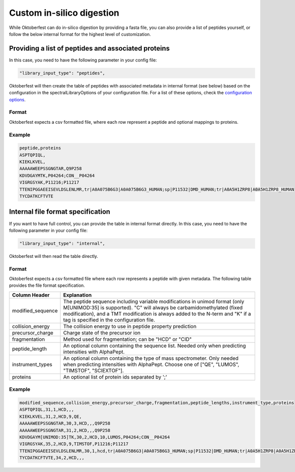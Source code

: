Custom in-silico digestion
==========================

While Oktoberfest can do in-silico digestion by providing a fasta file, you can also provide a list of peptides yourself, or follow the below internal format for the highest level of customization.

Providing a list of peptides and associated proteins
----------------------------------------------------

In this case, you need to have the following parameter in your config file:

.. code-block:: json

    "library_input_type": "peptides",

Oktoberfest will then create the table of peptides with associated metadata in internal format (see below) based on the configuration in the spectralLibraryOptions of your configuration file. For a list of these options, check the `configuration options <./config.html>`_.

Format
~~~~~~

Oktoberfest expects a csv formatted file, where each row represent a peptide and optional mappings to proteins.

.. table::

    +-------------------+--------------------------------------------------------------------------------------------------------------------------------------------------------------------------------------------------------------+
    | Column Header     | Explanation                                                                                                                                                                                                  |
    +===================+==============================================================================================================================================================================================================+
    | peptide           | The unmodified peptide sequence. "C" will always be carbamidomethylated (fixed modification), and a TMT modification is always added to the N-term and "K" if a tag is specified in the configuration file.  |
    +-------------------+--------------------------------------------------------------------------------------------------------------------------------------------------------------------------------------------------------------+
    | proteins          | An optional list of protein ids separated by ';'. If this column is left out, or if no protein is provided, the string "unknown" will be used as a proteinID in the spectral library.                        |                                                                                                                                                                                                                                  |
    +-------------------+--------------------------------------------------------------------------------------------------------------------------------------------------------------------------------------------------------------+

Example
~~~~~~~

.. code-block::

    peptide,proteins
    ASPTQPIQL,
    KIEKLKVEL,
    AAAAAWEEPSSGNGTAR,Q9P258
    KDVDGAYMTK,P04264;CON__P04264
    VIGRGSYAK,P11216;P11217
    TTENIPGGAEEISEVLDSLENLMR,tr|A0A075B6G3|A0A075B6G3_HUMAN;sp|P11532|DMD_HUMAN;tr|A0A5H1ZRP8|A0A5H1ZRP8_HUMAN
    TYCDATKCFTVTE

Internal file format specification
----------------------------------

If you want to have full control, you can provide the table in internal format directly. In this case, you need to have the following parameter in your config file:

.. code-block:: json

    "library_input_type": "internal",

Oktoberfest will then read the table directly.

Format
~~~~~~

Oktoberfest expects a csv formatted file where each row represents a peptide with given metadata. The following table provides the file format specification.

.. table::

    +-------------------+-------------------------------------------------------------------------------------------------------------------------------------------------------------------------------------------------------------------------------------------------------------------------------------+
    | Column Header     | Explanation                                                                                                                                                                                                                                                                         |
    +===================+=====================================================================================================================================================================================================================================================================================+
    | modified_sequence | The peptide sequence including variable modifications in unimod format (only M[UNIMOD:35] is supported). "C" will always be carbamidomethylated (fixed modification), and a TMT modification is always added to the N-term and "K" if a tag is specified in the configuration file. |
    +-------------------+-------------------------------------------------------------------------------------------------------------------------------------------------------------------------------------------------------------------------------------------------------------------------------------+
    | collision_energy  | The collision energy to use in peptide property prediction                                                                                                                                                                                                                          |
    +-------------------+-------------------------------------------------------------------------------------------------------------------------------------------------------------------------------------------------------------------------------------------------------------------------------------+
    | precursor_charge  | Charge state of the precursor ion                                                                                                                                                                                                                                                   |
    +-------------------+-------------------------------------------------------------------------------------------------------------------------------------------------------------------------------------------------------------------------------------------------------------------------------------+
    | fragmentation     | Method used for fragmentation; can be "HCD" or "CID"                                                                                                                                                                                                                                |
    +-------------------+-------------------------------------------------------------------------------------------------------------------------------------------------------------------------------------------------------------------------------------------------------------------------------------+
    | peptide_length    | An optional column containing the sequence list. Needed only when predicting intensities with AlphaPept.                                                                                                                                                                            |
    +-------------------+-------------------------------------------------------------------------------------------------------------------------------------------------------------------------------------------------------------------------------------------------------------------------------------+
    | instrument_types  | An optional column containing the type of mass spectrometer. Only needed when predicting intensities with AlphaPept. Choose one of ["QE", "LUMOS", "TIMSTOF", "SCIEXTOF"].                                                                                                          |
    +-------------------+-------------------------------------------------------------------------------------------------------------------------------------------------------------------------------------------------------------------------------------------------------------------------------------+
    | proteins          | An optional list of protein ids separated by ';'                                                                                                                                                                                                                                    |
    +-------------------+-------------------------------------------------------------------------------------------------------------------------------------------------------------------------------------------------------------------------------------------------------------------------------------+


Example
~~~~~~~

.. code-block::

    modified_sequence,collision_energy,precursor_charge,fragmentation,peptide_lengths,instrument_type,proteins
    ASPTQPIQL,31,1,HCD,,,
    KIEKLKVEL,31,2,HCD,9,QE,
    AAAAAWEEPSSGNGTAR,30,3,HCD,,,Q9P258
    AAAAAWEEPSSGNGTAR,31,2,HCD,,,Q9P258
    KDVDGAYM[UNIMOD:35]TK,30,2,HCD,10,LUMOS,P04264;CON__P04264
    VIGRGSYAK,35,2,HCD,9,TIMSTOF,P11216;P11217
    TTENIPGGAEEISEVLDSLENLMR,30,1,hcd,tr|A0A075B6G3|A0A075B6G3_HUMAN;sp|P11532|DMD_HUMAN;tr|A0A5H1ZRP8|A0A5H1ZRP8_HUMAN
    TYCDATKCFTVTE,34,2,HCD,,,
